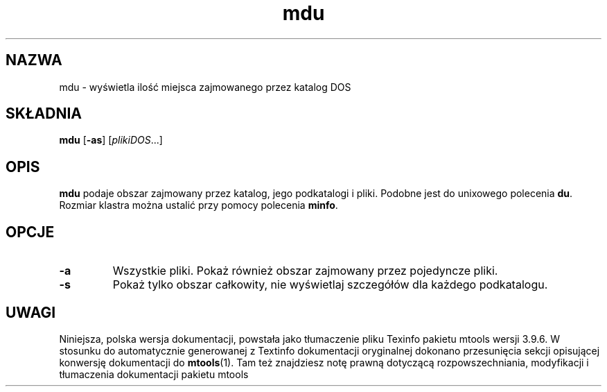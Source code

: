 .\" {PTM/WK/0.1/15-07-1999/"wyświetla miejsce zajmowane przez katalog DOS"}
.TH mdu 1 "15 lipca 1999" mtools-3.9.6
.SH NAZWA
mdu - wyświetla ilość miejsca zajmowanego przez katalog DOS
.SH SKŁADNIA
.BR mdu " [" \-as ]
.RI [ plikiDOS ...]
.SH OPIS
\fBmdu\fR podaje obszar zajmowany przez katalog, jego podkatalogi i pliki.
Podobne jest do unixowego polecenia \fBdu\fR. Rozmiar klastra można ustalić
przy pomocy polecenia \fBminfo\fR.
.SH OPCJE
.TP
.B \-a
Wszystkie pliki. Pokaż również obszar zajmowany przez pojedyncze pliki.
.TP
.B \-s 
Pokaż tylko obszar całkowity, nie wyświetlaj szczegółów dla każdego
podkatalogu.
.RE
.SH UWAGI
Niniejsza, polska wersja dokumentacji, powstała jako tłumaczenie pliku
Texinfo pakietu mtools wersji 3.9.6. W stosunku do automatycznie generowanej
z Textinfo dokumentacji oryginalnej dokonano przesunięcia sekcji opisującej
konwersję dokumentacji do \fBmtools\fR(1). Tam też znajdziesz notę prawną
dotyczącą rozpowszechniania, modyfikacji i tłumaczenia dokumentacji pakietu
mtools
